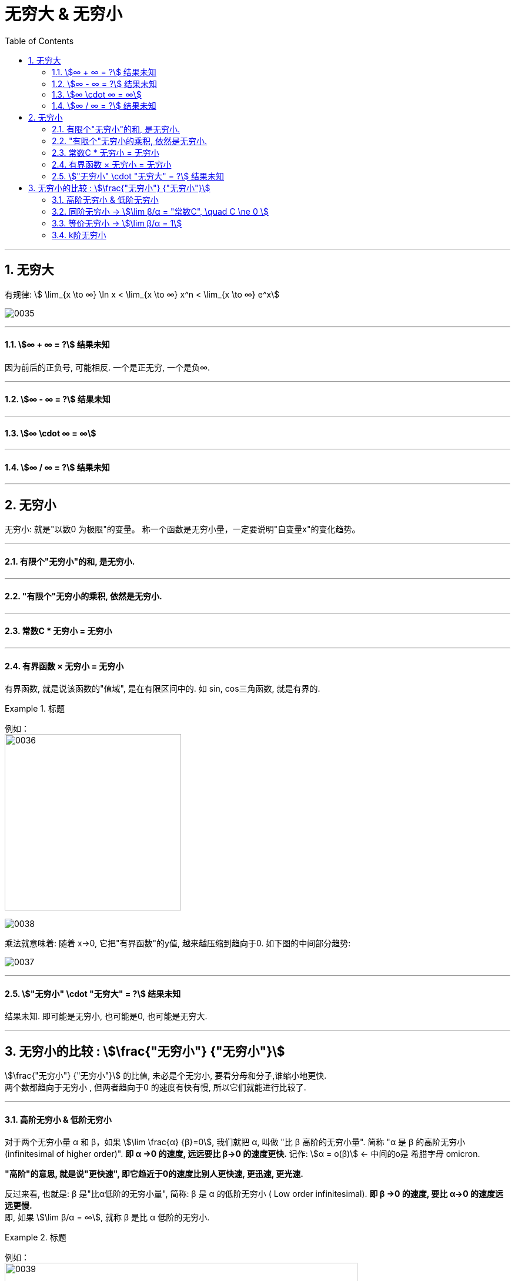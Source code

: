 
= 无穷大 & 无穷小
:toc: left
:toclevels: 3
:sectnums:

---

== 无穷大

有规律: stem:[ \lim_{x \to ∞} \ln x < \lim_{x \to ∞}  x^n < \lim_{x \to ∞} e^x]

image:img/0035.png[,]

---

==== stem:[∞ + ∞ = ?] 结果未知

因为前后的正负号, 可能相反. 一个是正无穷, 一个是负∞.

---

==== stem:[∞ - ∞ = ?] 结果未知

---

==== stem:[∞ \cdot ∞ = ∞]

---

==== stem:[∞ / ∞ = ?] 结果未知


---

== 无穷小

无穷小: 就是"以数0 为极限"的变量。 称一个函数是无穷小量，一定要说明"自变量x"的变化趋势。

---

==== 有限个"无穷小"的和, 是无穷小.

---

====  "有限个"无穷小的乘积, 依然是无穷小.

---


====  常数C * 无穷小 = 无穷小

---


==== 有界函数 × 无穷小 = 无穷小

有界函数, 就是说该函数的"值域", 是在有限区间中的. 如 sin, cos三角函数, 就是有界的.

.标题
====
例如： +
image:img/0036.png[,300]

image:img/0038.png[,]

乘法就意味着: 随着 x→0, 它把"有界函数"的y值, 越来越压缩到趋向于0. 如下图的中间部分趋势: +

image:img/0037.png[,]
====

---

==== stem:["无穷小" \cdot "无穷大" = ?] 结果未知

结果未知. 即可能是无穷小, 也可能是0, 也可能是无穷大.

---

== 无穷小的比较 : stem:[\frac{"无穷小"} {"无穷小"}]


stem:[\frac{"无穷小"} {"无穷小"}] 的比值,  未必是个无穷小, 要看分母和分子,谁缩小地更快.  +
两个数都趋向于无穷小 , 但两者趋向于0 的速度有快有慢, 所以它们就能进行比较了.

---

==== 高阶无穷小 & 低阶无穷小

对于两个无穷小量 α 和 β，如果 stem:[\lim \frac{α} {β}=0], 我们就把 α, 叫做 "比 β 高阶的无穷小量". 简称 "α 是 β 的高阶无穷小  (infinitesimal of higher order)".  *即 α →0 的速度, 远远要比 β→0 的速度更快.*  记作: stem:[α = ο(β)]  <- 中间的ο是 希腊字母 omicron.

*"高阶"的意思, 就是说"更快速", 即它趋近于0的速度比别人更快速, 更迅速, 更光速.*

反过来看, 也就是:  β 是"比α低阶的无穷小量", 简称: β 是 α 的低阶无穷小 ( Low order infinitesimal). *即 β →0 的速度, 要比 α→0 的速度远远更慢.* +
即, 如果 stem:[\lim β/α = ∞], 就称 β 是比 α 低阶的无穷小.

.标题
====
例如： +
image:img/0039.png[,600]

image:img/0040.png[,]

image:img/0041.png[,]
====

---

==== 同阶无穷小 -> stem:[\lim β/α = "常数C", \quad C \ne 0 ]

若 stem:[\lim β/α = "常数C", \quad C \ne 0 ], 就称: β 和 α 为"同阶无穷小" Infinitesimal of the same order. 意思是两者趋近于0的速度相仿。

.标题
====
例如： +
stem:[\lim_{x→0} \frac{sin x} {3x}= 1/3] ← 指数次数相同

image:img/0043.png[,]
====

---

==== 等价无穷小 -> stem:[\lim β/α = 1]

若 stem:[\lim β/α = 1], 就称:β 与 α 是"等价无穷小".记为 β~α. 等价, 就可以"相互替换"来使用.

.标题
====
例如： +
stem:[\lim_{x→0} \frac{sin x} {x}= 1] ← 即 如果我们想求 "x→0 处"时的 "stem:[y=sin x] 函数的输出值", 我们可以用 "stem:[y=x] 函数" 来代替它来求.

image:img/0042.png[,]
====

---

==== k阶无穷小

若 stem:[\lim β/α^k = "常数C", \quad C \ne 0, k>0 ], 就称: β是关于α的"k阶无穷小".

---




